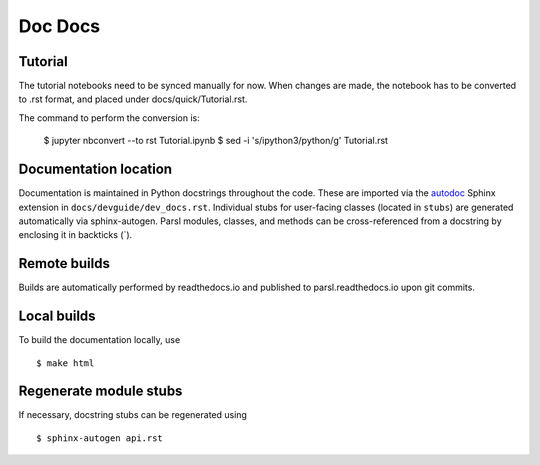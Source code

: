 Doc Docs
========

Tutorial
--------

The tutorial notebooks need to be synced manually for now. When changes are made, the notebook
has to be converted to .rst format, and placed under docs/quick/Tutorial.rst.

The command to perform the conversion is:

    $ jupyter nbconvert --to rst Tutorial.ipynb
    $ sed -i 's/ipython3/python/g' Tutorial.rst

Documentation location
----------------------

Documentation is maintained in Python docstrings throughout the code. These are imported via the
`autodoc <http://www.sphinx-doc.org/en/stable/ext/autodoc.html>`_ Sphinx extension in
``docs/devguide/dev_docs.rst``. Individual stubs for user-facing classes (located in ``stubs``) are
generated automatically via sphinx-autogen.  Parsl modules, classes, and methods can be
cross-referenced from a docstring by enclosing it in backticks (\`).

Remote builds
-------------

Builds are automatically performed by readthedocs.io and published to parsl.readthedocs.io
upon git commits.

Local builds
------------

To build the documentation locally, use
::
    $ make html

Regenerate module stubs
--------------------------

If necessary, docstring stubs can be regenerated using
::
    $ sphinx-autogen api.rst

